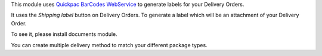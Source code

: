 This module uses `Quickpac BarCodes WebService`_ to generate labels
for your Delivery Orders.

It uses the `Shipping label` button on Delivery Orders.
To generate a label which will be an attachment of your Delivery Order.

To see it, please install documents module.

You can create multiple delivery method to match your different package types.

.. _Quickpac BarCodes WebService: https://api.quickpac.ch/swagger/index.html
